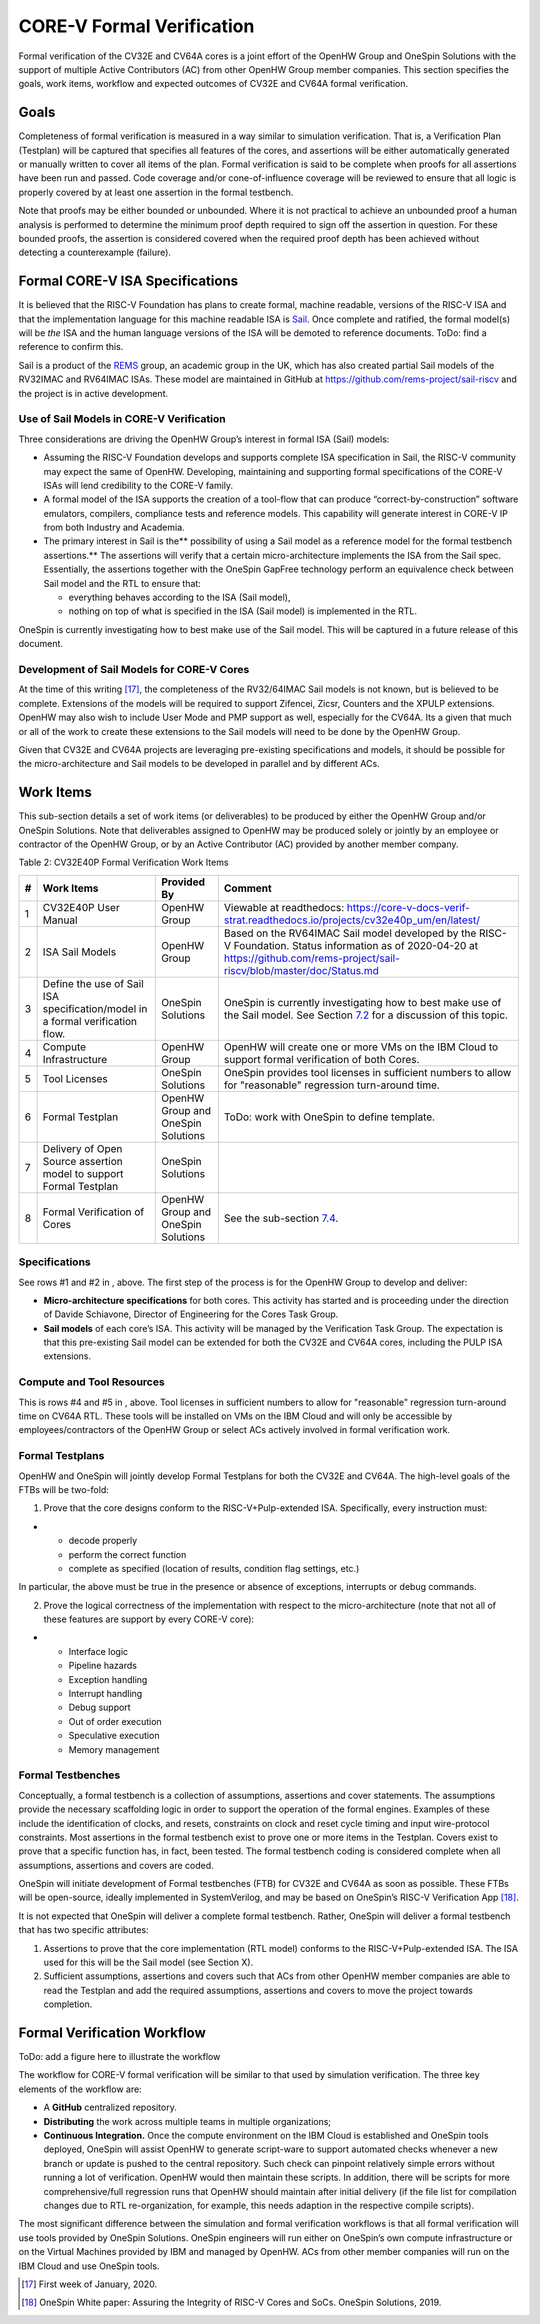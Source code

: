 CORE-V Formal Verification
==========================

Formal verification of the CV32E and CV64A cores is a joint effort of
the OpenHW Group and OneSpin Solutions with the support of multiple
Active Contributors (AC) from other OpenHW Group member companies. This
section specifies the goals, work items, workflow and expected outcomes
of CV32E and CV64A formal verification.

Goals
-----

Completeness of formal verification is measured in a way similar to
simulation verification. That is, a Verification Plan (Testplan) will be
captured that specifies all features of the cores, and assertions will
be either automatically generated or manually written to cover all items
of the plan. Formal verification is said to be complete when proofs for
all assertions have been run and passed. Code coverage and/or
cone-of-influence coverage will be reviewed to ensure that all logic is
properly covered by at least one assertion in the formal testbench.

Note that proofs may be either bounded or unbounded. Where it is not
practical to achieve an unbounded proof a human analysis is performed to
determine the minimum proof depth required to sign off the assertion in
question. For these bounded proofs, the assertion is considered covered
when the required proof depth has been achieved without detecting a
counterexample (failure).

Formal CORE-V ISA Specifications
--------------------------------

It is believed that the RISC-V Foundation has plans to create formal,
machine readable, versions of the RISC-V ISA and that the implementation
language for this machine readable ISA is
`Sail <https://www.cl.cam.ac.uk/~pes20/sail/>`__. Once complete and
ratified, the formal model(s) will be *the* ISA and the human language
versions of the ISA will be demoted to reference documents. ToDo: find a
reference to confirm this.

Sail is a product of the
`REMS <https://www.cl.cam.ac.uk/~pes20/rems/index.html>`__ group, an
academic group in the UK, which has also created partial Sail models of
the RV32IMAC and RV64IMAC ISAs. These model are maintained in GitHub at
https://github.com/rems-project/sail-riscv and the project is in active
development.

Use of Sail Models in CORE-V Verification
~~~~~~~~~~~~~~~~~~~~~~~~~~~~~~~~~~~~~~~~~

Three considerations are driving the OpenHW Group’s interest in formal
ISA (Sail) models:

-  Assuming the RISC-V Foundation develops and supports complete ISA
   specification in Sail, the RISC-V community may expect the same of
   OpenHW. Developing, maintaining and supporting formal specifications
   of the CORE-V ISAs will lend credibility to the CORE-V family.
-  A formal model of the ISA supports the creation of a tool-flow that
   can produce “correct-by-construction” software emulators, compilers,
   compliance tests and reference models. This capability will generate
   interest in CORE-V IP from both Industry and Academia.
-  The primary interest in Sail is the\ ** possibility of using a Sail
   model as a reference model for the formal testbench assertions.** The
   assertions will verify that a certain micro-architecture implements
   the ISA from the Sail spec. Essentially, the assertions together with
   the OneSpin GapFree technology perform an equivalence check between
   Sail model and the RTL to ensure that:

   -  everything behaves according to the ISA (Sail model),
   -  nothing on top of what is specified in the ISA (Sail model) is
      implemented in the RTL.

OneSpin is currently investigating how to best make use of the Sail
model. This will be captured in a future release of this document.

Development of Sail Models for CORE-V Cores
~~~~~~~~~~~~~~~~~~~~~~~~~~~~~~~~~~~~~~~~~~~

At the time of this writing [17]_, the completeness of the RV32/64IMAC
Sail models is not known, but is believed to be complete. Extensions of
the models will be required to support Zifencei, Zicsr, Counters and the
XPULP extensions. OpenHW may also wish to include User Mode and PMP
support as well, especially for the CV64A. Its a given that much or all
of the work to create these extensions to the Sail models will need to
be done by the OpenHW Group.

Given that CV32E and CV64A projects are leveraging pre-existing
specifications and models, it should be possible for the
micro-architecture and Sail models to be developed in parallel and by
different ACs.

Work Items
----------

This sub-section details a set of work items (or deliverables) to be
produced by either the OpenHW Group and/or OneSpin Solutions. Note that
deliverables assigned to OpenHW may be produced solely or jointly by an
employee or contractor of the OpenHW Group, or by an Active Contributor
(AC) provided by another member company.

Table 2: CV32E40P Formal Verification Work Items

+-----+---------------------------------------------------------------------------------+---------------------+-----------------------------------------------------------------------------------------------------------------------------------------------+
| #   | Work Items                                                                      | Provided By         | Comment                                                                                                                                       |
+=====+=================================================================================+=====================+===============================================================================================================================================+
| 1   | CV32E40P User Manual                                                            | OpenHW Group        | Viewable at readthedocs: https://core-v-docs-verif-strat.readthedocs.io/projects/cv32e40p_um/en/latest/                                       |
+-----+---------------------------------------------------------------------------------+---------------------+-----------------------------------------------------------------------------------------------------------------------------------------------+
| 2   | ISA Sail Models                                                                 | OpenHW Group        | Based on the RV64IMAC Sail model developed by the RISC-V Foundation.                                                                          |
|     |                                                                                 |                     | Status information as of 2020-04-20 at https://github.com/rems-project/sail-riscv/blob/master/doc/Status.md                                   |
+-----+---------------------------------------------------------------------------------+---------------------+-----------------------------------------------------------------------------------------------------------------------------------------------+
| 3   | Define the use of Sail ISA specification/model in a formal verification flow.   | OneSpin Solutions   | OneSpin is currently investigating how to best make use of the Sail model. See Section `7.2 <#anchor-14>`__ for a discussion of this topic.   |
+-----+---------------------------------------------------------------------------------+---------------------+-----------------------------------------------------------------------------------------------------------------------------------------------+
| 4   | Compute Infrastructure                                                          | OpenHW Group        | OpenHW will create one or more VMs on the IBM Cloud to support formal verification of both Cores.                                             |
+-----+---------------------------------------------------------------------------------+---------------------+-----------------------------------------------------------------------------------------------------------------------------------------------+
| 5   | Tool Licenses                                                                   | OneSpin Solutions   | OneSpin provides tool licenses in sufficient numbers to allow for "reasonable" regression turn-around time.                                   |
+-----+---------------------------------------------------------------------------------+---------------------+-----------------------------------------------------------------------------------------------------------------------------------------------+
| 6   | Formal Testplan                                                                 | OpenHW Group and    | ToDo: work with OneSpin to define template.                                                                                                   |
|     |                                                                                 | OneSpin Solutions   |                                                                                                                                               |
+-----+---------------------------------------------------------------------------------+---------------------+-----------------------------------------------------------------------------------------------------------------------------------------------+
| 7   | Delivery of Open Source assertion model to support Formal Testplan              | OneSpin Solutions   |                                                                                                                                               |
+-----+---------------------------------------------------------------------------------+---------------------+-----------------------------------------------------------------------------------------------------------------------------------------------+
| 8   | Formal Verification of Cores                                                    | OpenHW Group and    | See the sub-section `7.4 <#anchor-16>`__.                                                                                                     |
|     |                                                                                 | OneSpin Solutions   |                                                                                                                                               |
+-----+---------------------------------------------------------------------------------+---------------------+-----------------------------------------------------------------------------------------------------------------------------------------------+

Specifications
~~~~~~~~~~~~~~

See rows #1 and #2 in , above. The first step of the process is for the
OpenHW Group to develop and deliver:

-  **Micro-architecture specifications** for both cores. This activity
   has started and is proceeding under the direction of Davide
   Schiavone, Director of Engineering for the Cores Task Group.
-  **Sail models** of each core’s ISA. This activity will be managed by
   the Verification Task Group. The expectation is that this
   pre-existing Sail model can be extended for both the CV32E and CV64A
   cores, including the PULP ISA extensions.

Compute and Tool Resources
~~~~~~~~~~~~~~~~~~~~~~~~~~

This is rows #4 and #5 in , above. Tool licenses in sufficient numbers
to allow for "reasonable" regression turn-around time on CV64A RTL.
These tools will be installed on VMs on the IBM Cloud and will only be
accessible by employees/contractors of the OpenHW Group or select ACs
actively involved in formal verification work.

Formal Testplans
~~~~~~~~~~~~~~~~

OpenHW and OneSpin will jointly develop Formal Testplans for both the
CV32E and CV64A. The high-level goals of the FTBs will be two-fold:

1. Prove that the core designs conform to the RISC-V+Pulp-extended ISA.
   Specifically, every instruction must:

-  

   -  decode properly
   -  perform the correct function
   -  complete as specified (location of results, condition flag
      settings, etc.)

In particular, the above must be true in the presence or absence of
exceptions, interrupts or debug commands.

2. Prove the logical correctness of the implementation with respect to
   the micro-architecture (note that not all of these features are
   support by every CORE-V core):

-  

   -  Interface logic
   -  Pipeline hazards
   -  Exception handling
   -  Interrupt handling
   -  Debug support
   -  Out of order execution
   -  Speculative execution
   -  Memory management

Formal Testbenches
~~~~~~~~~~~~~~~~~~

Conceptually, a formal testbench is a collection of assumptions,
assertions and cover statements. The assumptions provide the necessary
scaffolding logic in order to support the operation of the formal
engines. Examples of these include the identification of clocks, and
resets, constraints on clock and reset cycle timing and input
wire-protocol constraints. Most assertions in the formal testbench exist
to prove one or more items in the Testplan. Covers exist to prove that a
specific function has, in fact, been tested. The formal testbench coding
is considered complete when all assumptions, assertions and covers are
coded.

OneSpin will initiate development of Formal testbenches (FTB) for CV32E
and CV64A as soon as possible. These FTBs will be open-source, ideally
implemented in SystemVerilog, and may be based on OneSpin’s RISC-V
Verification App [18]_.

It is not expected that OneSpin will deliver a complete formal
testbench. Rather, OneSpin will deliver a formal testbench that has two
specific attributes:

1. Assertions to prove that the core implementation (RTL model) conforms
   to the RISC-V+Pulp-extended ISA. The ISA used for this will be the
   Sail model (see Section X).
2. Sufficient assumptions, assertions and covers such that ACs from
   other OpenHW member companies are able to read the Testplan and add
   the required assumptions, assertions and covers to move the project
   towards completion.

Formal Verification Workflow
----------------------------

ToDo: add a figure here to illustrate the workflow

The workflow for CORE-V formal verification will be similar to that used
by simulation verification. The three key elements of the workflow are:

-  A **GitHub** centralized repository.
-  **Distributing** the work across multiple teams in multiple
   organizations;
-  **Continuous Integration.** Once the compute environment on the IBM
   Cloud is established and OneSpin tools deployed, OneSpin will assist
   OpenHW to generate script-ware to support automated checks whenever a
   new branch or update is pushed to the central repository. Such check
   can pinpoint relatively simple errors without running a lot of
   verification. OpenHW would then maintain these scripts. In addition,
   there will be scripts for more comprehensive/full regression runs
   that OpenHW should maintain after initial delivery (if the file list
   for compilation changes due to RTL re-organization, for example, this
   needs adaption in the respective compile scripts).

The most significant difference between the simulation and formal
verification workflows is that all formal verification will use tools
provided by OneSpin Solutions. OneSpin engineers will run either on
OneSpin’s own compute infrastructure or on the Virtual Machines provided
by IBM and managed by OpenHW. ACs from other member companies will run
on the IBM Cloud and use OneSpin tools.

.. [17]
   First week of January, 2020.

.. [18]
   OneSpin White paper: Assuring the Integrity of RISC-V Cores and SoCs.
   OneSpin Solutions, 2019.
